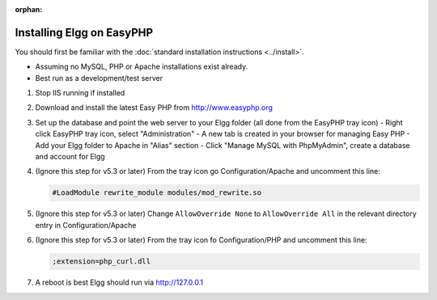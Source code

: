 :orphan:

Installing Elgg on EasyPHP
##########################

You should first be familiar with the :doc:`standard installation instructions <../install>`.

-  Assuming no MySQL, PHP or Apache installations exist already.
-  Best run as a development/test server

1. Stop IIS running if installed

2. Download and install the latest Easy PHP from http://www.easyphp.org

3. Set up the database and point the web server to your Elgg folder (all done from the EasyPHP tray icon) 
   -  Right click EasyPHP tray icon, select "Administration"
   -  A new tab is created in your browser for managing Easy PHP
   -  Add your Elgg folder to Apache in "Alias" section
   -  Click "Manage MySQL with PhpMyAdmin", create a database and account for Elgg

4. (Ignore this step for v5.3 or later) From the tray icon go Configuration/Apache
   and uncomment this line:
   
   .. code-block:: ini
   
     #LoadModule rewrite_module modules/mod_rewrite.so

5. (Ignore this step for v5.3 or later) Change ``AllowOverride None`` to ``AllowOverride All``
   in the relevant directory entry in Configuration/Apache 

6. (Ignore this step for v5.3 or later) From the tray icon fo Configuration/PHP
   and uncomment this line:
   
   .. code-block:: ini
   
     ;extension=php_curl.dll

7. A reboot is best Elgg should run via http://127.0.0.1
